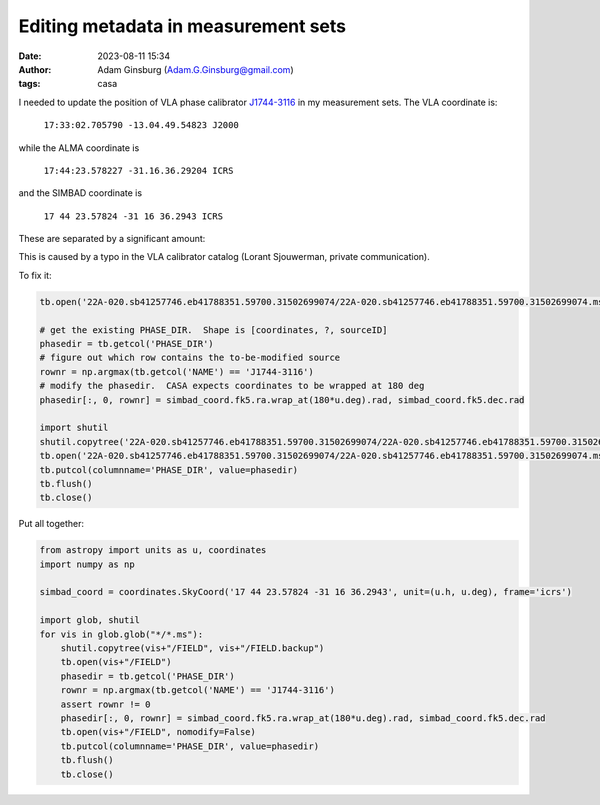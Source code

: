 Editing metadata in measurement sets
####################################
:date: 2023-08-11 15:34
:author: Adam Ginsburg (Adam.G.Ginsburg@gmail.com)
:tags: casa



I needed to update the position of VLA phase calibrator `J1744-3116 <http://simbad.u-strasbg.fr/simbad/sim-id?Ident=%402384864&Name=QSO%20J1744-3116&submit=submit>`_ in my measurement sets.  The VLA coordinate is:

    ``17:33:02.705790 -13.04.49.54823 J2000``

while the ALMA coordinate is

    ``17:44:23.578227 -31.16.36.29204 ICRS``

and the SIMBAD coordinate is

    ``17 44 23.57824 -31 16 36.2943 ICRS``

These are separated by a significant amount:

.. code:: python
  from astropy import units as u, coordinates
  import numpy as np

  vla_coord = coordinates.SkyCoord("17:33:02.705790 -13:04:49.54823", unit=(u.h, u.deg), frame='fk5')
  alma_coord = coordinates.SkyCoord("17:44:23.578227 -31:16:36.29204", unit=(u.h, u.deg), frame='icrs')
  simbad_coord = coordinates.SkyCoord('17 44 23.57824 -31 16 36.2943', unit=(u.h, u.deg), frame='icrs')

  alma_coord.separation(vla_coord).to(u.arcsec)
  # <Angle 0.28848595 arcsec>

  simbad_coord.separation(vla_coord).to(u.arcsec)
  # <Angle 0.29071513 arcsec>

  simbad_coord.separation(alma_coord).to(u.arcsec)
  # <Angle 0.00226614 arcsec>


This is caused by a typo in the VLA calibrator catalog (Lorant Sjouwerman, private communication).

To fix it:

.. code-block:: python

  tb.open('22A-020.sb41257746.eb41788351.59700.31502699074/22A-020.sb41257746.eb41788351.59700.31502699074.ms/FIELD')

  # get the existing PHASE_DIR.  Shape is [coordinates, ?, sourceID]
  phasedir = tb.getcol('PHASE_DIR')
  # figure out which row contains the to-be-modified source
  rownr = np.argmax(tb.getcol('NAME') == 'J1744-3116')
  # modify the phasedir.  CASA expects coordinates to be wrapped at 180 deg
  phasedir[:, 0, rownr] = simbad_coord.fk5.ra.wrap_at(180*u.deg).rad, simbad_coord.fk5.dec.rad

  import shutil
  shutil.copytree('22A-020.sb41257746.eb41788351.59700.31502699074/22A-020.sb41257746.eb41788351.59700.31502699074.ms/FIELD', '22A-020.sb41257746.eb41788351.59700.31502699074/22A-020.sb41257746.eb41788351.59700.31502699074.ms/FIELD.backup')
  tb.open('22A-020.sb41257746.eb41788351.59700.31502699074/22A-020.sb41257746.eb41788351.59700.31502699074.ms/FIELD', nomodify=False)
  tb.putcol(columnname='PHASE_DIR', value=phasedir)
  tb.flush()
  tb.close()

Put all together:

.. code-block:: python

    from astropy import units as u, coordinates
    import numpy as np
  
    simbad_coord = coordinates.SkyCoord('17 44 23.57824 -31 16 36.2943', unit=(u.h, u.deg), frame='icrs')

    import glob, shutil
    for vis in glob.glob("*/*.ms"):
        shutil.copytree(vis+"/FIELD", vis+"/FIELD.backup")
        tb.open(vis+"/FIELD")
        phasedir = tb.getcol('PHASE_DIR')
        rownr = np.argmax(tb.getcol('NAME') == 'J1744-3116')
        assert rownr != 0
        phasedir[:, 0, rownr] = simbad_coord.fk5.ra.wrap_at(180*u.deg).rad, simbad_coord.fk5.dec.rad
        tb.open(vis+"/FIELD", nomodify=False)
        tb.putcol(columnname='PHASE_DIR', value=phasedir)
        tb.flush()
        tb.close()
    

